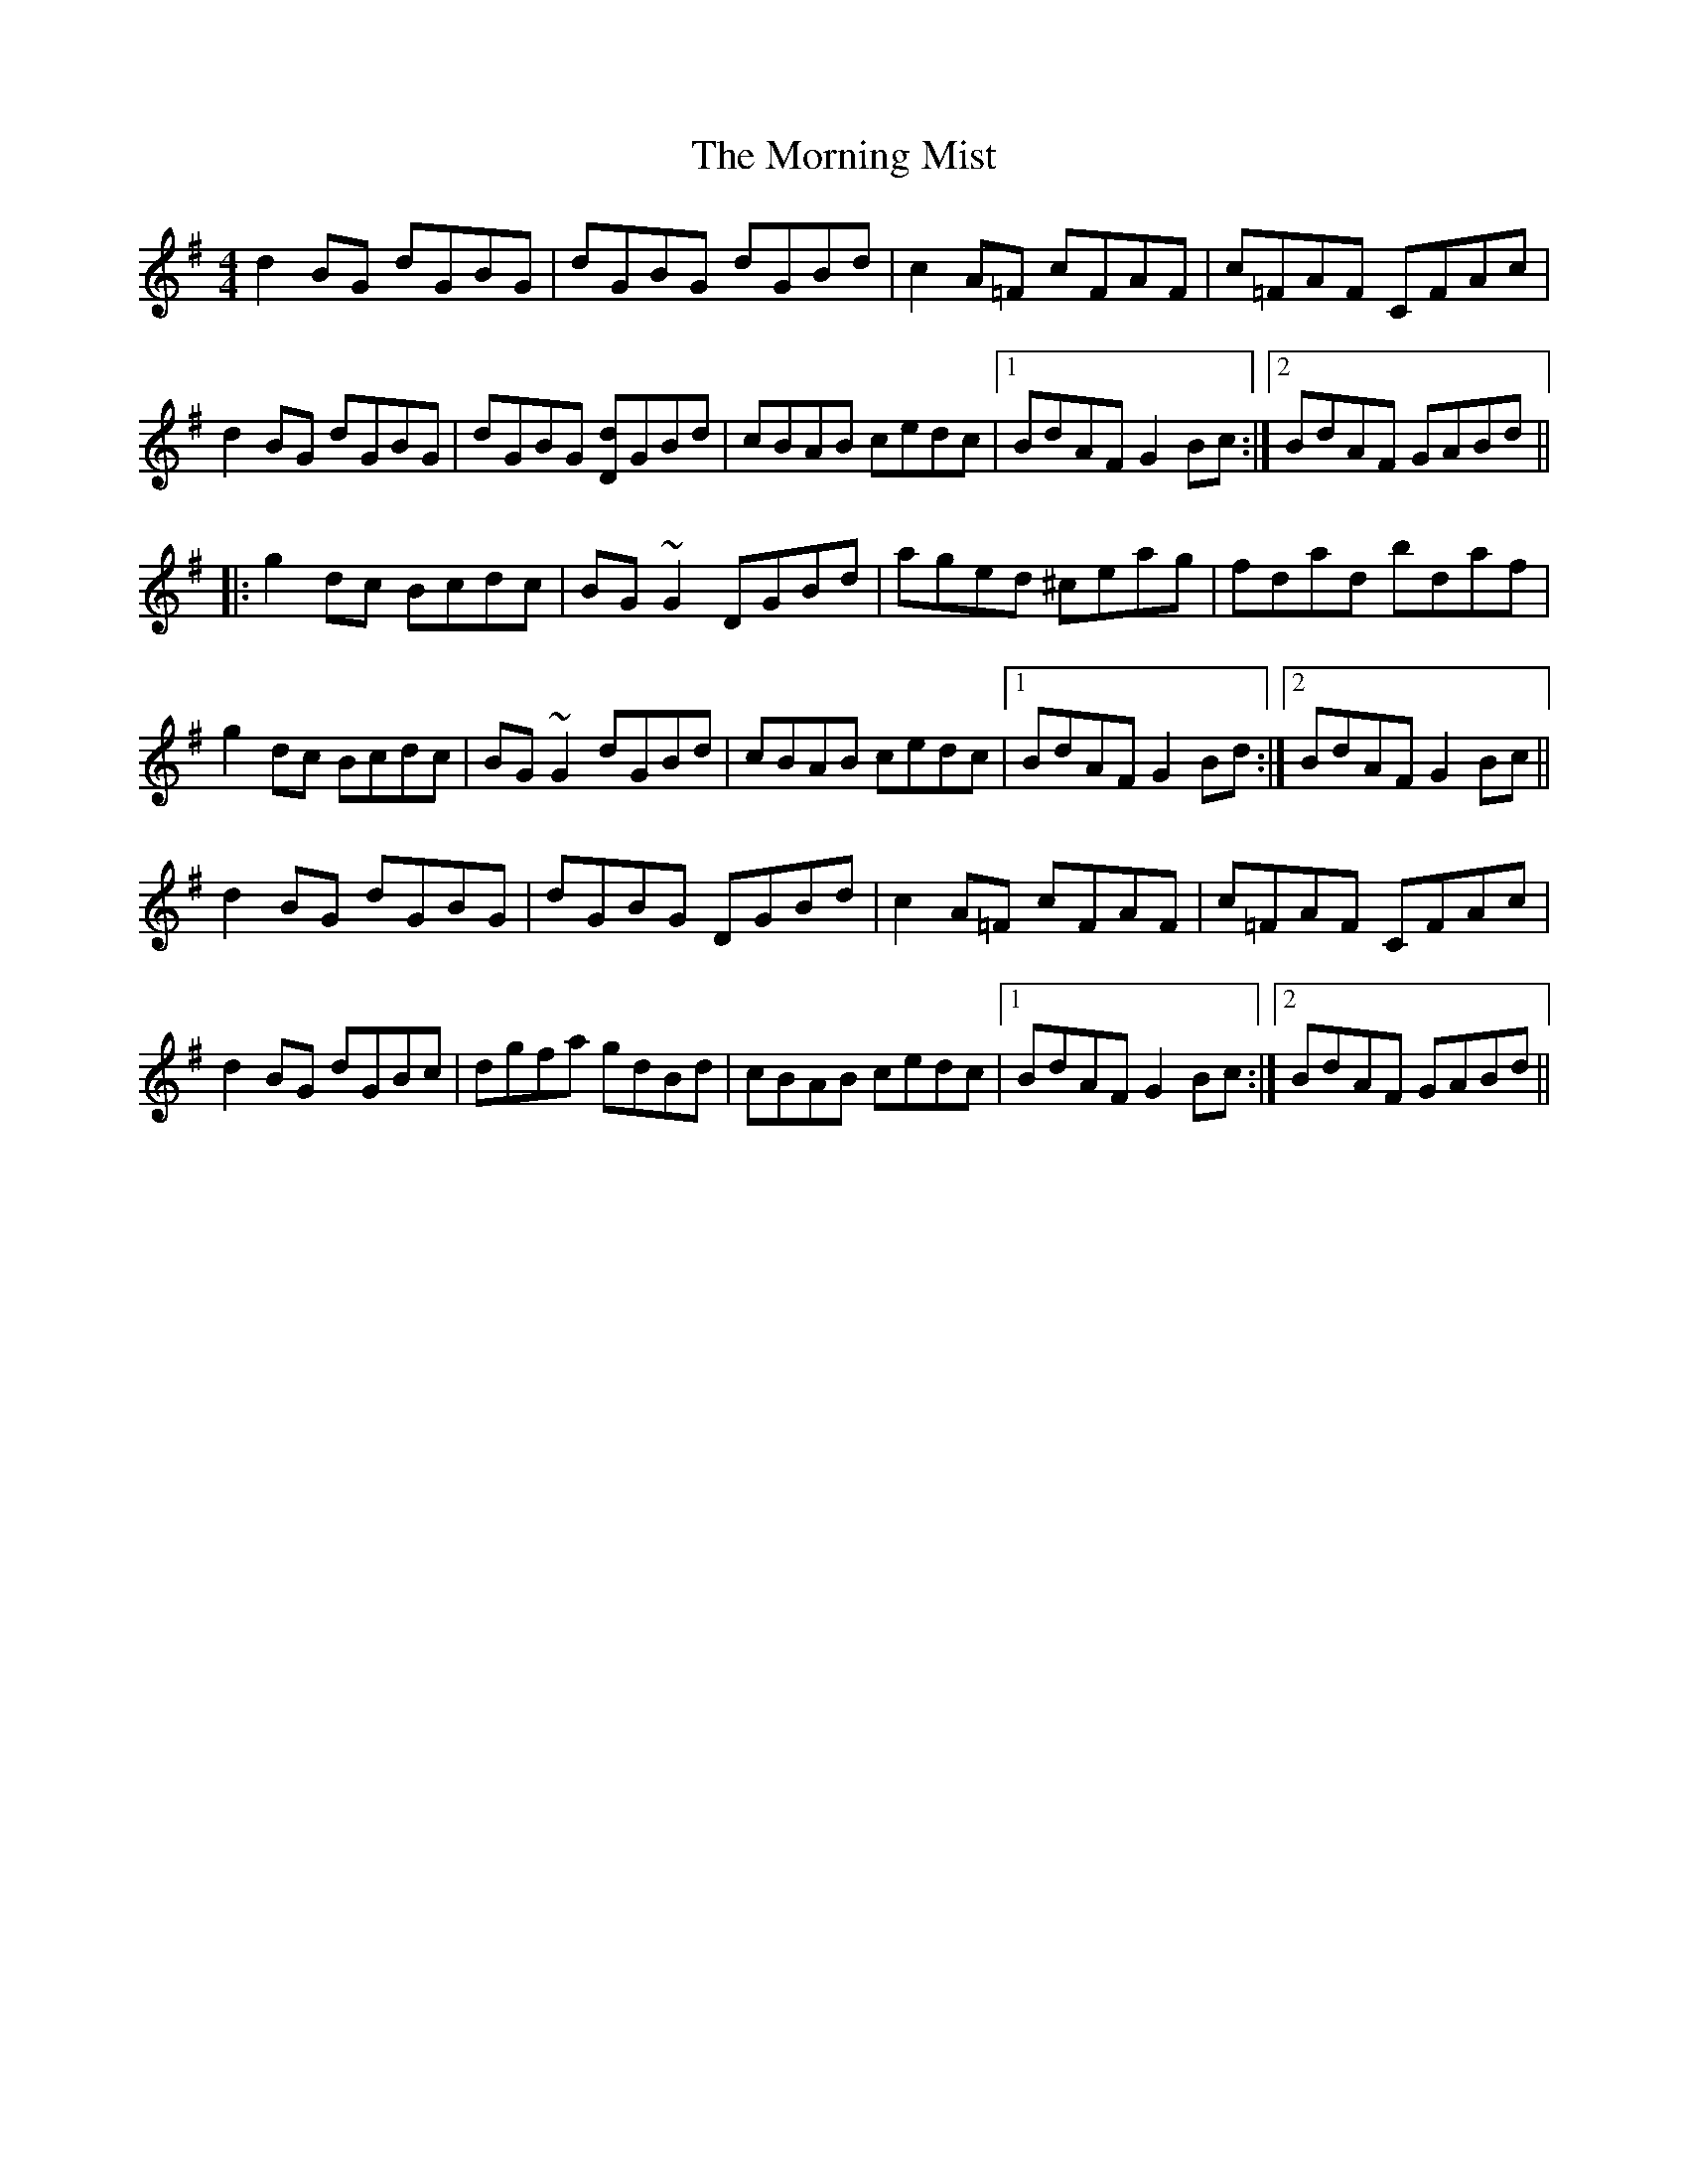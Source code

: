 X: 27732
T: Morning Mist, The
R: reel
M: 4/4
K: Gmajor
d2BG dGBG|dGBG dGBd|c2A=F cFAF|c=FAF CFAc|
d2BG dGBG|dGBG [Dd]GBd|cBAB cedc|1 BdAF G2Bc:|2 BdAF GABd||
|:g2dc Bcdc|BG~G2 DGBd|aged ^ceag|fdad bdaf|
g2dc Bcdc|BG~G2 dGBd|cBAB cedc|1 BdAF G2Bd:|2 BdAF G2Bc||
d2BG dGBG|dGBG DGBd|c2A=F cFAF|c=FAF CFAc|
d2BG dGBc|dgfa gdBd|cBAB cedc|1 BdAF G2Bc:|2 BdAF GABd||

